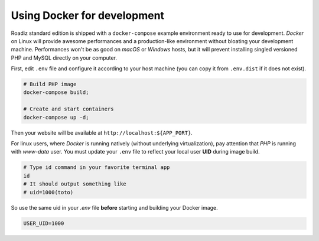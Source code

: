 .. _docker:

Using Docker for development
============================

Roadiz standard edition is shipped with a ``docker-compose`` example environment ready
to use for development. *Docker* on Linux will provide awesome performances and a production-like environment
without bloating your development machine. Performances won't be as good on *macOS* or *Windows* hosts,
but it will prevent installing singled versioned PHP and MySQL directly on your computer.

First, edit ``.env`` file and configure it according to your host machine (you can copy it from ``.env.dist``
if it does not exist).

.. code-block:: bash

    # Build PHP image
    docker-compose build;

    # Create and start containers
    docker-compose up -d;

Then your website will be available at ``http://localhost:${APP_PORT}``.

For linux users, where *Docker* is running natively (without underlying virtualization),
pay attention that *PHP* is running with *www-data* user. You must update your ``.env`` file to
reflect your local user **UID** during image build.

.. code-block:: bash

    # Type id command in your favorite terminal app
    id
    # It should output something like
    # uid=1000(toto)


So use the same uid in your `.env` file **before** starting and building your Docker image.

.. code-block:: bash

    USER_UID=1000

